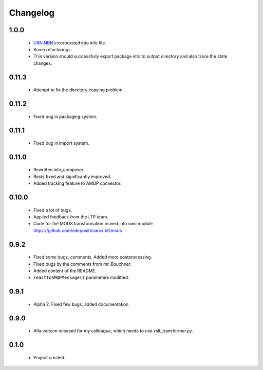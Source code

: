 Changelog
=========

1.0.0
-----
    - URN:NBN incorporated into info file.
    - Some refactorings.
    - This version should successfully export package into to output directory and also trace the state changes.

0.11.3
------
    - Attempt to fix the directory copying problem.

0.11.2
------
    - Fixed bug in packaging system.

0.11.1
------
    - Fixed bug in import system.

0.11.0
------
    - Rewritten info_composer.
    - Rests fixed and significantly improved.
    - Added tracking feature to AMQP connector.

0.10.0
------
    - Fixed a lot of bugs.
    - Applied feedback from the LTP team.
    - Code for the MODS transformation moved into own module https://github.com/edeposit/marcxml2mods

0.9.2
-----
    - Fixed some bugs, comments. Added more postprocessing.
    - Fixed bugs by the comments from mr. Bouchner.
    - Added content of the README.
    - ``reactToAMQPMessage()`` parameters modified.

0.9.1
-----
    - Alpha 2. Fixed few bugs, added documentation.

0.9.0
-----
    - Alfa version released for my colleague, which needs to use xslt_transformer.py.

0.1.0
-----
    - Project created.